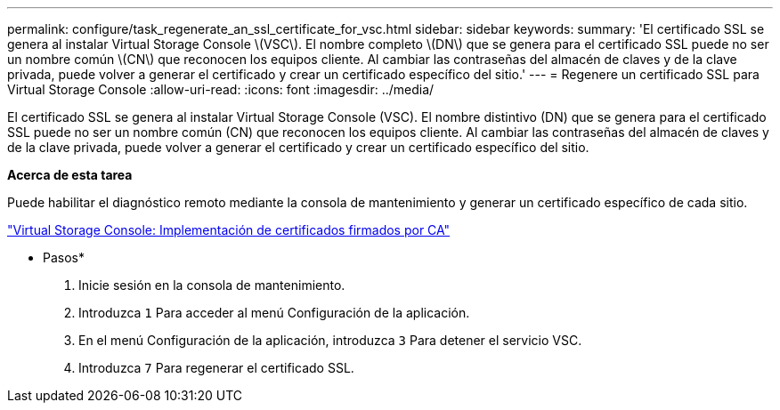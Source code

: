 ---
permalink: configure/task_regenerate_an_ssl_certificate_for_vsc.html 
sidebar: sidebar 
keywords:  
summary: 'El certificado SSL se genera al instalar Virtual Storage Console \(VSC\). El nombre completo \(DN\) que se genera para el certificado SSL puede no ser un nombre común \(CN\) que reconocen los equipos cliente. Al cambiar las contraseñas del almacén de claves y de la clave privada, puede volver a generar el certificado y crear un certificado específico del sitio.' 
---
= Regenere un certificado SSL para Virtual Storage Console
:allow-uri-read: 
:icons: font
:imagesdir: ../media/


[role="lead"]
El certificado SSL se genera al instalar Virtual Storage Console (VSC). El nombre distintivo (DN) que se genera para el certificado SSL puede no ser un nombre común (CN) que reconocen los equipos cliente. Al cambiar las contraseñas del almacén de claves y de la clave privada, puede volver a generar el certificado y crear un certificado específico del sitio.

*Acerca de esta tarea*

Puede habilitar el diagnóstico remoto mediante la consola de mantenimiento y generar un certificado específico de cada sitio.

https://kb.netapp.com/advice_and_troubleshooting/data_storage_software/vsc_and_vasa_provider/virtual_storage_console%3a_implementing_ca_signed_certificates["Virtual Storage Console: Implementación de certificados firmados por CA"]

* Pasos*

. Inicie sesión en la consola de mantenimiento.
. Introduzca `1` Para acceder al menú Configuración de la aplicación.
. En el menú Configuración de la aplicación, introduzca `3` Para detener el servicio VSC.
. Introduzca `7` Para regenerar el certificado SSL.

